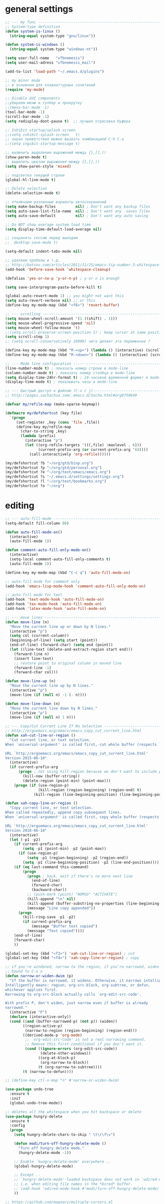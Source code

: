 ﻿# --- оригинал https://gist.github.com/dbushenko/6045709 ---------------------
# --- оригинал https://habrahabr.ru/post/248663/ -----------------------------
# --- оригинал https://habrahabr.ru/post/39564/ ------------------------------

* general settings
#+BEGIN_SRC emacs-lisp
;; --- my func ---------------------------------------------------------------
;; System-type definition
(defun system-is-linux ()
  (string-equal system-type "gnu/linux"))

(defun system-is-windows ()
  (string-equal system-type "windows-nt"))

(setq user-full-name   "vfbnemesis")
(setq user-mail-adress "vfbnemesis_mail")

(add-to-list 'load-path "~/.emacs.d/plugins")

;; my minor mode
;; в основном для клавиаттурных сочетаний
(require 'my-mode)

;; Disable GUI components
;;убираем меню и тулбар и прокрутку
;;(menu-bar-mode -1)
(tool-bar-mode -1)
(scroll-bar-mode -1)
(setq redisplay-dont-pause t)  ;; лучшая отрисовка буфера

;; Inhibit startup/splash screen
;;(setq inhibit-splash-screen   t)
;; экран приветствия можно вызвать комбинацией C-h C-a
;;(setq ingibit-startup-message t)

;; включить выделение выражений между {},[],()
(show-paren-mode t)
;; выделить цветом выражения между {},[],()
(setq show-paren-style 'mixed)

;; подсветка текущей строки
(global-hl-line-mode t)

;; Delete selection
(delete-selection-mode t)

;; отключаем различные варианты автосохранений
(setq make-backup-files         nil) ; Don't want any backup files
(setq auto-save-list-file-name  nil) ; Don't want any .saves files
(setq auto-save-default         nil) ; Don't want any auto saving

;; Do NOT show average system load time
(setq display-time-default-load-average nil)

;; сохранять сессию перед выходом
;;  desktop-save-mode t)

(setq-default indent-tabs-mode nil)

;; удаляем пробелы и т.д.
;; http://batsov.com/articles/2011/11/25/emacs-tip-number-3-whitespace-cleanup/
(add-hook 'before-save-hook 'whitespace-cleanup)

(defalias 'yes-or-no-p 'y-or-n-p) ; y or n is enough

(setq save-interprogram-paste-before-kill t)

(global-auto-revert-mode 1) ;; you might not want this
(setq auto-revert-verbose nil) ;; or this
(define-key my-mode-map (kbd "<f6>") 'revert-buffer)

;; --- scrolling --------------------------------------------------------------
(setq mouse-wheel-scroll-amount '(1 ((shift) . 1)))
(setq mouse-wheel-progressive-speed 'nil)
(setq mouse-wheel-follow-mouse 't)
;;(setq scroll-preserve-screen-position 1) ; keep cursor at same position when scrolling
(setq scroll-step 1)
;; (setq scroll-conservatively 10000) чего делает эта переменная ?

(define-key my-mode-map (kbd "M-<up>") (lambda () (interactive) (scroll-down 1)))
(define-key my-mode-map (kbd "M-<down>") (lambda () (interactive) (scroll-up 1)))

;; --- Mode line configuration ------------------------------------------------
(line-number-mode t) ; показать номер строки в mode-line
(column-number-mode t) ; показать номер столбца в mode-line
(setq display-time-24hr-format t) ; 24-часовой временной формат в mode-line
(display-time-mode t) ; показывать часы в mode-line

;; --- быстрый доступ к файлам (C-x r j)---------------------------------------
;; http://pages.sachachua.com/.emacs.d/Sacha.html#org9750649

(defvar my/refile-map (make-sparse-keymap))

(defmacro my/defshortcut (key file)
  `(progn
     (set-register ,key (cons 'file ,file))
     (define-key my/refile-map
       (char-to-string ,key)
       (lambda (prefix)
         (interactive "p")
         (let ((org-refile-targets '(((,file) :maxlevel . 6)))
               (current-prefix-arg (or current-prefix-arg '(4))))
           (call-interactively 'org-refile))))))

(my/defshortcut ?b "~/org/gtd/binp.org")
(my/defshortcut ?p "~/org/gtd/personal.org")
(my/defshortcut ?e "~/org/text/emacs/emacs.org")
(my/defshortcut ?s "~/.emacs.d/settings/settings.org")
(my/defshortcut ?l "~/org/text/bookmarks.org")
(my/defshortcut ?o "~/org")

#+END_SRC


* editing
#+BEGIN_SRC emacs-lisp
;; --- auto-fill-mode ---------------------------------------------------------
(setq-default fill-column 80)

(defun auto-fill-mode-on()
  (interactive)
  (auto-fill-mode 1))

(defun comment-auto-fill-only-mode-on()
  (interactive)
  (setq-local comment-auto-fill-only-comments t)
  (auto-fill-mode 1))

(define-key my-mode-map (kbd "C-c q") 'auto-fill-mode-on)

;; auto-fill mode for comment only
(add-hook 'emacs-lisp-mode-hook 'comment-auto-fill-only-mode-on)

;; auto-fill mode for text
(add-hook 'text-mode-hook 'auto-fill-mode-on)
(add-hook 'tex-mode-hook 'auto-fill-mode-on)
(add-hook 'latex-mode-hook 'auto-fill-mode-on)

;; --- move lines -------------------------------------------------------------
(defun move-line (n)
  "Move the current line up or down by N lines."
  (interactive "p")
  (setq col (current-column))
  (beginning-of-line) (setq start (point))
  (end-of-line) (forward-char) (setq end (point))
  (let ((line-text (delete-and-extract-region start end)))
    (forward-line n)
    (insert line-text)
    ;; restore point to original column in moved line
    (forward-line -1)
    (forward-char col)))

(defun move-line-up (n)
  "Move the current line up by N lines."
  (interactive "p")
  (move-line (if (null n) -1 (- n))))

(defun move-line-down (n)
  "Move the current line down by N lines."
  (interactive "p")
  (move-line (if (null n) 1 n)))

;; --- Copy/Cut Current Line If No Selection ---------------------------------
;; http://ergoemacs.org/emacs/emacs_copy_cut_current_line.html
(defun xah-cut-line-or-region ()
  "Cut current line, or text selection.
When `universal-argument' is called first, cut whole buffer (respects `narrow-to-region').

URL `http://ergoemacs.org/emacs/emacs_copy_cut_current_line.html'
Version 2015-06-10"
  (interactive)
  (if current-prefix-arg
      (progn ; not using kill-region because we don't want to include previous kill
        (kill-new (buffer-string))
        (delete-region (point-min) (point-max)))
    (progn (if (use-region-p)
               (kill-region (region-beginning) (region-end) t)
             (kill-region (line-beginning-position) (line-beginning-position 2))))))

(defun xah-copy-line-or-region ()
  "Copy current line, or text selection.
When called repeatedly, append copy subsequent lines.
When `universal-argument' is called first, copy whole buffer (respects `narrow-to-region').

URL `http://ergoemacs.org/emacs/emacs_copy_cut_current_line.html'
Version 2016-06-18"
  (interactive)
  (let (-p1 -p2)
    (if current-prefix-arg
        (setq -p1 (point-min) -p2 (point-max))
      (if (use-region-p)
          (setq -p1 (region-beginning) -p2 (region-end))
        (setq -p1 (line-beginning-position) -p2 (line-end-position))))
    (if (eq last-command this-command)
        (progn
          (progn ; hack. exit if there's no more next line
            (end-of-line)
            (forward-char)
            (backward-char))
          ;; (push-mark (point) "NOMSG" "ACTIVATE")
          (kill-append "\n" nil)
          (kill-append (buffer-substring-no-properties (line-beginning-position) (line-end-position)) nil)
          (message "Line copy appended"))
      (progn
        (kill-ring-save -p1 -p2)
        (if current-prefix-arg
            (message "Buffer text copied")
          (message "Text copied"))))
    (end-of-line)
    (forward-char)
    ))

(global-set-key (kbd "<f3>") 'xah-cut-line-or-region) ; cut
(global-set-key (kbd "<f4>") 'xah-copy-line-or-region) ; copy

;; if you're windened, narrow to the region, if you're narrowed, widen
;; bound to C-x n
(defun narrow-or-widen-dwim (p)
  "If the buffer is narrowed, it widens. Otherwise, it narrows intelligently.
Intelligently means: region, org-src-block, org-subtree, or defun,
whichever applies first.
Narrowing to org-src-block actually calls `org-edit-src-code'.

With prefix P, don't widen, just narrow even if buffer is already
narrowed."
  (interactive "P")
  (declare (interactive-only))
  (cond ((and (buffer-narrowed-p) (not p)) (widen))
        ((region-active-p)
         (narrow-to-region (region-beginning) (region-end)))
        ((derived-mode-p 'org-mode)
         ;; `org-edit-src-code' is not a real narrowing command.
         ;; Remove this first conditional if you don't want it.
         (cond ((ignore-errors (org-edit-src-code))
                (delete-other-windows))
               ((org-at-block-p)
                (org-narrow-to-block))
               (t (org-narrow-to-subtree))))
        (t (narrow-to-defun))))

;; (define-key ctl-x-map "n" #'narrow-or-widen-dwim)

(use-package undo-tree
  :ensure t
  :init
  (global-undo-tree-mode))

;; deletes all the whitespace when you hit backspace or delete
(use-package hungry-delete
  :ensure t
  :config
  (progn
    (setq hungry-delete-chars-to-skip " \t\r\f\v")

    (defun modi/turn-off-hungry-delete-mode ()
      "Turn off hungry delete mode."
      (hungry-delete-mode -1))

    ;; Enable `hungry-delete-mode' everywhere ..
    (global-hungry-delete-mode)

    ;; Except ..
    ;; `hungry-delete-mode'-loaded backspace does not work in `wdired-mode',
    ;; i.e. when editing file names in the *Dired* buffer.
    ;; (add-hook 'wdired-mode-hook #'modi/turn-off-hungry-delete-mode)
    ))

;; https://github.com/magnars/multiple-cursors.el
(use-package multiple-cursors
  :ensure t
  :bind (:map my-mode-map
              ("C-S-c C-S-c" . mc/edit-lines)
              ("C->" . mc/mark-next-like-this)
              ("C-<" . mc/mark-previous-like-this)
              ("C-c C-<" . mc/mark-all-like-this)
              ("C-S-<mouse-1>" . mc/add-cursor-on-click))
  :bind (:map region-bindings-mode-map
              ("a" . mc/mark-all-like-this)
              ("p" . mc/mark-previous-like-this)
              ("n" . mc/mark-next-like-this)
              ("P" . mc/unmark-previous-like-this)
              ("N" . mc/unmark-next-like-this)
              ("[" . mc/cycle-backward)
              ("]" . mc/cycle-forward)
              ("m" . mc/mark-more-like-this-extended)
              ("h" . mc-hide-unmatched-lines-mode)
              ("\\" . mc/vertical-align-with-space)
              ("#" . mc/insert-numbers) ; use num prefix to set the starting number
              ("^" . mc/edit-beginnings-of-lines)
              ("$" . mc/edit-ends-of-lines))
  :init
  (progn
    ;; (setq mc/list-file (locate-user-emacs-file "mc-lists"))

    ;; Disable the annoying sluggish matching paren blinks for all cursors
    ;; when you happen to type a ")" or "}" at all cursor locations.
    (defvar modi/mc-blink-matching-paren--store nil
      "Internal variable used to restore the value of `blink-matching-paren'
after `multiple-cursors-mode' is quit.")

    ;; The `multiple-cursors-mode-enabled-hook' and
    ;; `multiple-cursors-mode-disabled-hook' are run in the
    ;; `multiple-cursors-mode' minor mode definition, but they are not declared
    ;; (not `defvar'd). So do that first before using `add-hook'.
    (defvar multiple-cursors-mode-enabled-hook nil
      "Hook that is run after `multiple-cursors-mode' is enabled.")
    (defvar multiple-cursors-mode-disabled-hook nil
      "Hook that is run after `multiple-cursors-mode' is disabled.")

    (defun modi/mc-when-enabled ()
      "Function to be added to `multiple-cursors-mode-enabled-hook'."
      (setq modi/mc-blink-matching-paren--store blink-matching-paren)
      (setq blink-matching-paren nil))

    (defun modi/mc-when-disabled ()
      "Function to be added to `multiple-cursors-mode-disabled-hook'."
      (setq blink-matching-paren modi/mc-blink-matching-paren--store))

    (add-hook 'multiple-cursors-mode-enabled-hook #'modi/mc-when-enabled)
    (add-hook 'multiple-cursors-mode-disabled-hook #'modi/mc-when-disabled)
    ))

;; https://github.com/rejeep/wrap-region.el Wrap Region is a minor mode for
;; Emacs that wraps a region with punctuations. For "tagged" markup modes, such
;; as HTML and XML, it wraps with tags. Select a region and press any of the
;; following keys: ", ', (, {, [.
(use-package wrap-region
  :ensure t
  :config
  (progn
    ;; Enable `wrap-region' in the following major modes
    (dolist (hook '(emacs-lisp-mode-hook
                    org-mode-hook
                    text-mode-hook
                    markdown-mode-hook))
      (add-hook hook #'wrap-region-mode))

    ;; Override the default `wrap-region-define-wrappers' function so that it
    ;; does not bind the "[", "{", "<" keys each time `wrap-region-mode' is
    ;; enabled in a buffer.
    (defun wrap-region-define-wrappers ()
      "Defines defaults wrappers."
      (mapc
       (lambda (pair)
         (apply 'wrap-region-add-wrapper pair))
       '(("\"" "\"")
         ("'"  "'")
         ("("  ")")))
      ;; Unbind the wrap region pairs which I am very unlikely to us.
      ;; Doing so allows me to bind those to more useful functions in
      ;; `region-bindings-mode-map'. See `setup-multiple-cursors.el' file
      ;; for examples.
      (wrap-region-unset-key "[")
      (wrap-region-unset-key "{")
      (wrap-region-unset-key "<"))

    (wrap-region-add-wrapper "`" "'" nil 'emacs-lisp-mode)

    (wrap-region-add-wrapper "`" "`"   nil '(text-mode markdown-mode))
    (wrap-region-add-wrapper "**" "**" "*" '(text-mode markdown-mode))
    (wrap-region-add-wrapper "*" "*"   "/" '(text-mode markdown-mode))
    (wrap-region-add-wrapper "~~" "~~" "+" '(text-mode markdown-mode))

    (wrap-region-add-wrapper "=" "=" nil 'org-mode)
    (wrap-region-add-wrapper "*" "*" nil 'org-mode)
    (wrap-region-add-wrapper "/" "/" nil 'org-mode)
    (wrap-region-add-wrapper "_" "_" nil 'org-mode)
    (wrap-region-add-wrapper "+" "+" nil 'org-mode)))
#+END_SRC


* localization
#+BEGIN_SRC emacs-lisp
;; --- calendar mode localization ---------------------------------------------
(setq calendar-week-start-day 1
      calendar-day-name-array ["Вс" "Пн" "Вт" "Ср" "Чт" "Пт" "Сб"]
      calendar-month-name-array ["Январь" "Февраль" "Март" "Апрель"
                                 "Май" "Июнь" "Июль" "Август"
                                 "Сентябрь" "Октябрь" "Ноябрь" "Декабрь"])

(setq default-input-method 'russian-computer)
;; --- Ввод командных комбинаций без переключения русской раскладки -----------
;; --- http://ru-emacs.livejournal.com/82428.html
(defun reverse-input-method (input-method)
  "Build the reverse mapping of single letters from INPUT-METHOD."
  (interactive
   (list (read-input-method-name "Use input method (default current): ")))
  (if (and input-method (symbolp input-method))
      (setq input-method (symbol-name input-method)))
  (let ((current current-input-method)
        (modifiers '(nil (control) (meta) (control meta))))
    (when input-method
      (activate-input-method input-method))
    (when (and current-input-method quail-keyboard-layout)
      (dolist (map (cdr (quail-map)))
        (let* ((to (car map))
               (from (quail-get-translation
                      (cadr map) (char-to-string to) 1)))
          (when (and (characterp from) (characterp to))
            (dolist (mod modifiers)
              (define-key local-function-key-map
                (vector (append mod (list from)))
                (vector (append mod (list to)))))))))
    (when input-method
      (activate-input-method current))))

(reverse-input-method 'russian-computer)
#+END_SRC


* file navigation
#+BEGIN_SRC emacs-lisp
;; buffer show файлы + scratch
;; built-in
(require 'bs)
(setq bs-configurations
'(("files" "^\\*scratch\\*" nil nil bs-visits-non-file bs-sort-buffer-interns-are-last)))

(define-key my-mode-map (kbd "<f2>") 'bs-show)

(use-package sr-speedbar
  ;; браузер по файловой системе
  :ensure t
  :bind (("<f12>" . sr-speedbar-toggle))
  :config
  (progn
    (custom-set-variables
     '(speedbar-show-unknown-files t)) ;; отображение всех файлов
    (setq speedbar-use-images nil)
    ))

(use-package recentf
  :ensure t
  :bind (:map my-mode-map
              ("C-x C-r" . recentf-open-files))
  :config
  (progn
    (setq recent-max-saved-items 200
          recent-max-menu-items 15)
    (recentf-mode t)
    ))
#+END_SRC


* Ido/smex
#+BEGIN_SRC emacs-lisp
(use-package ido
  ;; ido (built-in) помогает выбирать
  ;; помогает выбирать
  ;; :defer t
  :init
  (progn
    (setq ido-enable-flex-matching  t) ; enable fuzzy search
    (setq ido-everywhere            t)
    (setq ido-create-new-buffer 'always) ; create a new buffer if no buffer matches substring
    (setq org-completion-use-ido t) ; use ido with org-mode

    ;; customize the order in which files are sorted when Ido displays them in
    ;; the minibuffer. There are certain file extensions I use more than others,
    ;; so I tell Ido to emphasize those
    (setq ido-file-extensions-order '(".sv" ".v" ".svh" ".tv" ".m" ".c" ".cpp" ".el"))

    (setq ido-use-filename-at-point 'guess) ; find file at point using ido

    ;; look into other directories if the entered filename doesn't exist
    ;; in current directory ido-auto-merge-work-directories-length -1
    ;; do NOT look into other directories if the entered filename doesn't
    ;; exist in current directory
    (setq ido-auto-merge-work-directories-length 0))
  :config
  (progn
    (ido-mode 1)

    (use-package flx-ido
      ;; flx-ido for better flex matching between words
      :ensure t
      :config
      (progn
        ;; disable ido faces to see flx highlights.
        ;; (setq ido-use-faces nil)
        (flx-ido-mode 1)
        ))

    (use-package ido-vertical-mode
      ;; flx-ido looks better with ido-vertical-mode
      :ensure t
      :config
      (progn
        (setq ido-vertical-define-keys 'C-n-C-p-up-down-left-right)
        (ido-vertical-mode 1)
        ))
    ))

(use-package smex
  :ensure t
  :bind (("M-x" . smex)
         ("C-c C-c M-x" . execute-extended-command))
  :config
  (progn
    (smex-initialize)
    ))

#+END_SRC


* ivy/counsel/swiper
#+BEGIN_SRC emacs-lisp
(use-package ivy
  :ensure t
  ;; :diminish (ivy-mode)
  ;; :bind (("C-x b" . ivy-switch-buffer))
  :config
  (ivy-mode 1)
  (setq ivy-use-virtual-buffers t)
  (setq ivy-display-style 'fancy))

(use-package counsel
  :ensure t
  :bind (("M-y" . counsel-yank-pop))
  :bind (:map ivy-minibuffer-map
              ("M-y" . ivy-next-line))
  )

(use-package swiper
  :ensure t
  :bind (:map my-mode-map
              ("C-s" . swiper)
              ("C-c u" . swiper-all))
  :config
  (progn
    (ivy-mode 1)
    (setq ivy-use-virtual-buffers t)
    (setq ivy-display-style 'fancy)
    ;; (global-set-key (kbd "C-c C-r") 'ivy-resume)
    ;; (global-set-key (kbd "<f6>") 'ivy-resume)
    ;; (global-set-key (kbd "M-x") 'counsel-M-x)
    ;; (global-set-key (kbd "C-x C-f") 'counsel-find-file)
    ;; (global-set-key (kbd "<f1> f") 'counsel-describe-function)
    ;; (global-set-key (kbd "<f1> v") 'counsel-describe-variable)
    ;; (global-set-key (kbd "<f1> l") 'counsel-load-library)
    ;; (global-set-key (kbd "<f2> i") 'counsel-info-lookup-symbol)
    ;; (global-set-key (kbd "<f2> u") 'counsel-unicode-char)
    ;; (global-set-key (kbd "C-c g") 'counsel-git)
    ;; (global-set-key (kbd "C-c j") 'counsel-git-grep)
    ;; (global-set-key (kbd "C-c k") 'counsel-ag)
    ;; (global-set-key (kbd "C-x l") 'counsel-locate)
    ;; (global-set-key (kbd "C-S-o") 'counsel-rhythmbox)
    ;; (define-key read-expression-map (kbd "C-r") 'counsel-expression-history)
    ))
#+END_SRC


* themes
#+BEGIN_SRC emacs-lisp
;; --- Cycling of Color Themes ------------------------------------------------
;; сайт с темами: https://emacsthemes.com/

(add-to-list 'custom-theme-load-path "~/.emacs.d/plugins")

(setq my-color-themes (list 'deeper-blue
                            'wheatgrass
                            'dark-laptop))

(defun my-theme-set-default () ; Set the first row
      (interactive)
      (setq theme-current my-color-themes)
      (load-theme (car theme-current) t))

(defun my-describe-theme () ; Show the current theme
  (interactive)
  (message "%s" (car theme-current)))

; Set the next theme (fixed by Chris Webber - thanks)
(defun my-theme-cycle ()
  (interactive)
  (setq theme-current (cdr theme-current))
  (if (null theme-current)
      (setq theme-current my-color-themes))
  (load-theme (car theme-current) t)
  (message "%S" (car theme-current)))

(setq theme-current my-color-themes)
(my-theme-set-default)

(global-set-key (kbd "<f7>") 'my-theme-cycle)
#+END_SRC


* edit code
#+BEGIN_SRC emacs-lisp
(use-package flycheck
  :ensure t
  :if (system-is-linux)
  :init
  (setq flycheck-python-pylint-executable "pylint3")
  (global-flycheck-mode t))

(use-package iedit
  :ensure t
  :bind (:map my-mode-map
              ("C-c ;" . iedit-mode))
  )

(use-package expand-region
  :ensure t
  :bind (("C-=" . er/expand-region))
  )

(use-package whitespace
  :ensure t
  )

(use-package indent-guide
  :ensure t
  :config
  (set-face-foreground 'indent-guide-face "cyan")
  (add-hook 'python-mode-hook 'indent-guide-mode))

(use-package highlight-symbol
  :ensure t
  :bind (:map my-mode-map
              ("<f5>" . highlight-symbol)
              ("C-<f5>" . highlight-symbol-next)
              ("S-<f5>" . highlight-symbol-prev)
              ("M-<f5>" . highlight-symbol-query-replace))
  )

(use-package volatile-highlights
  :ensure t
  :config
  (volatile-highlights-mode t))

;; --- hide/show C block ------------------------------------------------------
(defvar hs-special-modes-alist
  (mapcar 'purecopy
          '((c-mode "{" "}" "/[*/]" nil nil)
            (c++-mode "{" "}" "/[*/]" nil nil)
            (bibtex-mode ("@\\S(*\\(\\s(\\)" 1))
            (java-mode "{" "}" "/[*/]" nil nil)
            (js-mode "{" "}" "/[*/]" nil)
            (emacs-lisp- "(" ")" nil))))

(add-hook 'c-mode-common-hook
  (lambda()
    (local-set-key (kbd "C-c <right>") 'hs-show-block)
    (local-set-key (kbd "C-c <left>")  'hs-hide-block)
    (local-set-key (kbd "C-c <up>")    'hs-hide-all)
    (local-set-key (kbd "C-c <down>")  'hs-show-all)
    (hs-minor-mode t)))

;; (use-package smartparens
;;   :ensure t
;;   )

;; (use-package fill-column-indicator
;;   :ensure t
;;   :config
;;   (define-globalized-minor-mode
;;     global-fci-mode fci-mode (lambda () (fci-mode 1)))
;;   (global-fci-mode t))

;; https://github.com/antonj/Highlight-Indentation-for-Emacs
;; Provides two minor modes `highlight-indentation-mode' and
;; `highlight-indentation-current-column-mode'.
;;     * `highlight-indentation-mode' displays guidelines
;;       indentation (space indentation only).
;;     * `highlight-indentation-current-column-mode' displays guidelines
;;       for the current-point indentation (space indentation only).
;; (use-package highlight-indentation
;;   :ensure t
;;   :config
;;   (set-face-background 'highlight-indentation-face "#454945")
;;   ;; (set-face-background 'highlight-indentation-current-column-face "#c3b3b3")
;;   (add-hook 'python-mode-hook 'highlight-indentation-mode))
#+END_SRC


* hydra
#+BEGIN_SRC emacs-lisp
(use-package hydra
  :ensure t
  ;; :bind (:map my-mode-map
  ;;             ("<f5>" . my/window-movement/body)
  ;;             ("<f6>" . my/hydra-toggle/body))
  :config
  (progn
    ;; --------------------------------------------------------------------------
    (defhydra my/window-movement (:color blue
                                  :hint nil)
      "
^Winmovie^       ^ace-window^             ^Split^                  ^text size^
^^^^^^-----------------------------------------------------------------------
 _<left>_        _a_: ace-window          _2_: split-window-below  _j_: in
 _<right>_       _s_: swap ace-window     _3_: split-window-right  _k_: out
 _<up>_          _d_: delete ace window   ^ ^                      _0_: reset
 _<down>_        _i_: ace maximize        ^ ^                      ^ ^
"
      ("<left>" windmove-left)
      ("<right>" windmove-right)
      ("<down>" windmove-down)
      ("<up>" windmove-up)

      ("a" ace-window)
      ("s" ace-swap-window)
      ("d" ace-delete-window)
      ("i" ace-maximize-window)

      ("2" split-window-below nil)
      ("3" split-window-right nil)

      ("j" text-scale-increase :color red)
      ("k" text-scale-decrease :color red)
      ("0" (text-scale-set 0))

      ("q" nil "quit" :color blue))

    (defhydra my/hydra-toggle (:hint nil)
      "
_a_: abbrev-mode        %`abbrev-mode
_f_: auto-fill-mode     %`auto-fill-function
_t_: truncate-lines     %`truncate-lines
_w_: whitespace-mode    %`whitespace-mode
_v_: visual-line-mode   %`visual-line-mode
"
      ("a" abbrev-mode nil)
      ("w" whitespace-mode nil)
      ("f" auto-fill-mode nil)
      ("t" toggle-truncate-lines nil)
      ("v" visual-line-mode)
      ("q" nil "quit" :color blue))

    (defhydra my/hydra-bookmark (:color blue
                                 :hint nil)
      "
_s_: set bookmark
_j_: jump bookmark
_l_: list bookmark
_w_: write bookmark to file
"
      ("s" bookmark-set)
      ("j" bookmark-jump)
      ("l" list-bookmarks)
      ("w" bookmark-write)
      ("q" nil "quit"))
    ))

#+END_SRC


* key-chord
#+BEGIN_SRC emacs-lisp
(use-package key-chord
  :ensure t
  :init
  (progn
    ;; (fset 'key-chord-define 'my/key-chord-define)
    (setq key-chord-one-key-delay 0.16)
    (key-chord-mode 1)
    (key-chord-define-global "yy" 'my/window-movement/body)
    (key-chord-define-global "tt" 'my/hydra-toggle/body)
    (key-chord-define-global "bb" 'my/hydra-bookmark/body)
    ))
#+END_SRC


* python
#+BEGIN_SRC emacs-lisp
;; --- python.el --------------------------------------------------------------
(setq python-shell-interpreter "ipython3"
      python-shell-interpreter-args "-i")

;; https://zhimingwang.org/blog/2015-04-26-using-python-3-with-emacs-jedi.html
;; > mkdir -p ~/.emacs.d/.python-environments
;; > virtualenv -p /usr/bin/python3 ~/.emacs.d/.python-environments/jedi
;; If you feel like installing the server with 'M-x jedi:install-server', also do the following
;; > ~/.emacs.d/.python-environments/jedi/bin/pip install --upgrade ~/.emacs.d/elpa/jedi-core-20160709.722/
(use-package jedi
  :ensure t
  :if (system-is-linux)
  :init
  (add-hook 'python-mode-hook 'jedi:setup)
  (add-hook 'python-mode-hook 'jedi:ac-setup)
  (setq jedi:complete-on-dot t)
  (setq jedi:environment-root "jedi"))
#+END_SRC


* rust-lang
#+BEGIN_SRC emacs-lisp
;; http://reangdblog.blogspot.com/2015/04/emacs-ide-rust.html
(use-package rust-mode
  :ensure t
  :mode ("\\.rs\\'" . rust-mode)
  :config
  (setq tab-width 4)
  (setq rust-indent-offset 4)
  (add-hook 'rust-mode-hook #'racer-mode)
  )

(use-package racer
  :ensure t
  :config
  (setq racer-cmd "/home/bercut/.cargo/bin/racer")
  (setq racer-rust-src-path "/home/bercut/rust/rust_src/src")
  )

(use-package ac-racer
  :ensure t
  :config
  (add-hook 'racer-mode-hook 'ac-racer-setup)
  )
#+END_SRC


* verilog-mode
#+BEGIN_SRC emacs-lisp
(use-package verilog-mode
  :config
  (progn
    (setq verilog-align-ifelse t)
    (setq verilog-auto-delete-trailing-whitespace t)
    (setq verilog-auto-inst-param-value t)
    (setq verilog-auto-inst-vector nil)
    (setq verilog-auto-lineup (quote all))
    (setq verilog-auto-newline nil)
    (setq verilog-auto-save-policy nil)
    (setq verilog-auto-template-warn-unused t)
    (setq verilog-case-indent 2)
    (setq verilog-cexp-indent 2)
    (setq verilog-highlight-grouping-keywords t)
    (setq verilog-highlight-modules t)
    (setq verilog-indent-level 2)
    (setq verilog-indent-level-behavioral 2)
    (setq verilog-indent-level-declaration 2)
    (setq verilog-indent-level-module 2)
    (setq verilog-tab-to-comment t)

    ;; (add-hook 'verilog-mode-hook (lambda () (abbrev-mode t)))
    ))
#+END_SRC


* my config
#+BEGIN_SRC emacs-lisp
;; номера строк (слева)
;; http://code.google.com/p/dea/source/browse/trunk/my-lisps/linum%2B.el
(require 'linum+)
(setq linum-format "%d ")
;; (global-linum-mode 1)

(use-package yasnippet
  :ensure t
  :config
  ;;(yas/load-directory "~/.emacs.d/yasnippet/snippets")
  (yas-global-mode 1))

(use-package auto-complete
  :ensure t
  :config
  (progn
  ;;(add-to-list 'ac-dictionary-directories "~/.emacs.d/auto-complete/dict")
    (ac-config-default)
    (global-auto-complete-mode t)
    ))

(use-package ace-window
  :ensure t
  :bind (:map my-mode-map
              ("C-c w" . ace-window))
  :config
  (progn
    (setq aw-keys '(?a ?s ?d ?f ?g ?h ?j ?k ?l))
    (setq aw-dispatch-always t)

    (defvar aw-dispatch-alist
      '((?x aw-delete-window " Ace - Delete Window")
        (?m aw-swap-window " Ace - Swap Window")
        (?n aw-flip-window)
        (?v aw-split-window-vert " Ace - Split Vert Window")
        (?b aw-split-window-horz " Ace - Split Horz Window")
        (?i delete-other-windows " Ace - Maximize Window")
        (?o delete-other-windows))
      "List of actions for `aw-dispatch-default'.")
    ))

(use-package avy
  :ensure t
  :bind (:map my-mode-map
              ("C-c SPC" . avy-goto-word-or-subword-1)
              ("C-c l" . avy-goto-line))
  )

(use-package powerline
  :ensure t
  :config
  (progn
    (powerline-default-theme)
    (setq powerline-arrow-shape 'arrow)   ;; the default
    ;; (setq powerline-arrow-shape 'curve)   ;; give your mode-line curves
    ;; (setq powerline-arrow-shape 'arrow14) ;; best for small fonts
    (setq powerline-color1 "grey22")
    (setq powerline-color2 "grey40")
    (custom-set-faces
     '(mode-line ((t (:foreground "#030303" :background "#bdbdbd" :box nil))))
     '(mode-line-inactive ((t (:foreground "#f9f9f9" :background "#666666" :box nil)))))
  ))

(use-package markdown-mode
  :ensure t
  :commands (markdown-mode)
  :mode (("\\.markdown\\'" . markdown-mode)
         ("\\.md\\'" . markdown-mode))
  :init (setq markdown-command "markdown")
  )

(use-package which-key
  :ensure t
  :config
  (which-key-mode)
  )

(use-package projectile
  :ensure t
  )

;;; bm
;; https://github.com/joodland/bm
(use-package bm
         :ensure t
         :init
         ;; restore on load (even before you require bm)
         (setq bm-restore-repository-on-load t)
         :bind (:map my-mode-map
                     ("C-c b" . hydra-bm/body))
         :config
         ;; Allow cross-buffer 'next'
         (setq bm-cycle-all-buffers t)
         ;; where to store persistant files
         (setq bm-repository-file "~/.emacs.d/bm-repository")
         ;; save bookmarks
         (setq-default bm-buffer-persistence t)
         ;; Loading the repository from file when on start up.
         (add-hook' after-init-hook 'bm-repository-load)
         ;; Restoring bookmarks when on file find.
         (add-hook 'find-file-hooks 'bm-buffer-restore)
         ;; Saving bookmarks
         (add-hook 'kill-buffer-hook #'bm-buffer-save)
         ;; Saving the repository to file when on exit.
         ;; kill-buffer-hook is not called when Emacs is killed, so we
         ;; must save all bookmarks first.
         (add-hook 'kill-emacs-hook #'(lambda nil
                                          (bm-buffer-save-all)
                                          (bm-repository-save)))
         ;; The `after-save-hook' is not necessary to use to achieve persistence,
         ;; but it makes the bookmark data in repository more in sync with the file
         ;; state.
         (add-hook 'after-save-hook #'bm-buffer-save)
         ;; Restoring bookmarks
         (add-hook 'find-file-hooks   #'bm-buffer-restore)
         (add-hook 'after-revert-hook #'bm-buffer-restore)
         ;; The `after-revert-hook' is not necessary to use to achieve persistence,
         ;; but it makes the bookmark data in repository more in sync with the file
         ;; state. This hook might cause trouble when using packages
         ;; that automatically reverts the buffer (like vc after a check-in).
         ;; This can easily be avoided if the package provides a hook that is
         ;; called before the buffer is reverted (like `vc-before-checkin-hook').
         ;; Then new bookmarks can be saved before the buffer is reverted.
         ;; Make sure bookmarks is saved before check-in (and revert-buffer)
         (add-hook 'vc-before-checkin-hook #'bm-buffer-save)
         (defhydra hydra-bm (:color pink
                             :hint nil
                             :body-pre (when (not (use-region-p)) (push-mark)))
           "
Bookmark _n_ext (_N_ in lifo order)            toggle book_m_ark        ^^_/_ bm lines matching regexp                          toggle per_s_istence
         _p_revious (_P_ in lifo order)        _a_nnotate               _x_/_X_ remove all bm from current/all buffer(s)        _r_eturn to from where you started
    "
           ("m"   bm-toggle)
           ("M"   bm-toggle :color blue)
           ("a"   bm-bookmark-annotate :color blue)
           ("n"   bm-common-next)
           ("N"   bm-lifo-next)
           ("p"   bm-common-previous)
           ("P"   bm-lifo-previous)
           ("/"   modi/bm-bookmark-regexp :color blue)
           ("s"   bm-toggle-buffer-persistence)
           ("x"   bm-remove-all-current-buffer :color blue)
           ("X"   bm-remove-all-all-buffers :color blue)
           ("r"   pop-to-mark-command :color blue)
           ("RET" nil "cancel" :color blue)
           ("q" nil "cancel" :color blue))
         )

;; ----------------------------------------------------------------------------

#+END_SRC


* org

#+BEGIN_SRC emacs-lisp
;;---org-mode config-----------------------------------------------------------
(use-package org
  :bind (:map my-mode-map
              ("C-c a" . org-agenda)
              ("C-c c" . org-capture)
              ("C-c t" . hydra-org-clock/body))
  :config
  (setq org-export-coding-system 'utf-8 ; force UTF-8
        org-directory "~/org" ; default directory
        org-hide-leading-stars t ; скрыть все звездочик в заголовках кроме последней
        org-src-tab-acts-natively t ; effect of TAB in a code block is as in the language major mode buffer
        org-hide-emphasis-markers t ; to hide the *,=, or / markers
        org-use-fast-todo-selection t
        org-src-fontify-natively 't ; подсветка языка в блоках begin_src/end_src
        org-log-done 'time ; ВременнАя метка при закрытии задания
        org-log-into-drawer "LOGBOOK"
        org-clock-into-drawer 1
        org-default-notes-file "~/org/gtd/refile.org"
        )
  (setq org-agenda-files (quote ("~/org/gtd/binp.org"
                                 "~/org/gtd/personal.org")))

  ;;для выполнения питоновых команд из org-mode
  (org-babel-do-load-languages 'org-babel-load-languages
                               '((python . t))
                               )

  (setq org-todo-keywords
        '((sequence "TODO(t)" ;; задача/проект требует выполнения
                    "NEXT(n)" ;; следующее действие (можно брать и делать)
                    "IN-PROGRESS(p)" ;; проект в работе и требует активного внимания
                    "WAITING(w)" ;; проект в работе, в данный момент ждем
                    ;; завершения действия другим человеком
                    "|" "DONE(d)")

          (sequence "SOMETIMES(s)" ;; сделать может быть когда-нибудь
                    "|" "CANCELLED(c)")

          (sequence "LEARN" "TRY" "|" "COMPLETE(x)")
          ))

  (setq org-todo-keyword-faces
        (quote (
                ("TODO"
                 :background "red"
                 :foreground "black"
                 :weight bold
                 :box (:line-width 2 :style released-button))

                ("NEXT"
                 :background "IndianRed1"
                 :foreground "black"
                 :weight bold
                 :box (:line-width 2 :style released-button))

                ("IN-PROGRESS"
                 :background "orange"
                 :foreground "black"
                 :weight bold
                 :box (:line-width 2 :style released-button))

                ("WAITING"
                 :background "yellow"
                 :foreground "black"
                 :weight bold
                 :box (:line-width 2 :style released-button))

                ("DONE"
                 :background "forest green"
                 :foreground "black"
                 :weight bold
                 :box (:line-width 2 :style released-button))
                )))

  (set-face-attribute 'org-priority nil
                      :inherit font-lock-keyword-face
                      :inverse-video t
                      :box '(:line-width 2 :color "grey75" :style released-button))

  (setq org-capture-templates
        '(;; journal entries
          ("j" "Journal" entry (file+datetree "~/org/journal.org")
           "**** %U %^{Title} %^g\n%?")
          ;; task entries
          ("t" "Todo task" entry (file "~/org/gtd/refile.org")
           "* TODO %^{Task} %^g\nEntered on: %U\n%?")
          ;; link entries
          ("l" "Link" entry (file+headline "~/org/text/bookmarks.org" "Inbox")
           "* [[%^{Link}][%^{description}]] %^g\n:PROPERTIES:\n:CREATED: %U\n:END:\n%?")
          ))

  (defhydra hydra-org-clock (:color blue :hint nil)
    "
^Clock:^ ^In/out^     ^Edit^   ^Summary^    | ^Timers:^ ^Run^           ^Insert
-^-^-----^-^----------^-^------^-^----------|--^-^------^-^-------------^------
(_?_)    _i_n         _e_dit   _g_oto entry | (_z_)     _r_elative      ti_m_e
^ ^      _c_ontinue   _q_uit   _d_isplay    |  ^ ^      cou_n_tdown     i_t_em
^ ^      _o_ut        ^ ^      _r_eport     |  ^ ^      _p_ause toggle
^ ^      ^ ^          ^ ^      ^ ^          |  ^ ^      _s_top
"
   ("i" org-clock-in)
   ("c" org-clock-in-last)
   ("o" org-clock-out)

   ("e" org-clock-modify-effort-estimate)
   ("q" org-clock-cancel)

   ("g" org-clock-goto)
   ("d" org-clock-display)
   ("r" org-clock-report)
   ("?" (org-info "Clocking commands"))

  ("r" org-timer-start)
  ("n" org-timer-set-timer)
  ("p" org-timer-pause-or-continue)
  ("s" org-timer-stop)

  ("m" org-timer)
  ("t" org-timer-item)
  ("z" (org-info "Timers")))
  )

;; This adds very basic support for Pomodoro technique in Emacs org-mode
(use-package org-pomodoro
  :ensure t)



#+END_SRC
